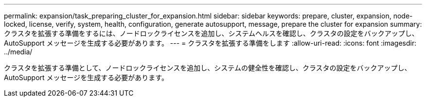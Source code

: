 ---
permalink: expansion/task_preparing_cluster_for_expansion.html 
sidebar: sidebar 
keywords: prepare, cluster, expansion, node-locked, license, verify, system, health, configuration, generate autosupport, message, prepare the cluster for expansion 
summary: クラスタを拡張する準備をするには、ノードロックライセンスを追加し、システムヘルスを確認し、クラスタの設定をバックアップし、 AutoSupport メッセージを生成する必要があります。 
---
= クラスタを拡張する準備をします
:allow-uri-read: 
:icons: font
:imagesdir: ../media/


[role="lead"]
クラスタを拡張する準備として、ノードロックライセンスを追加し、システムの健全性を確認し、クラスタの設定をバックアップし、 AutoSupport メッセージを生成する必要があります。
